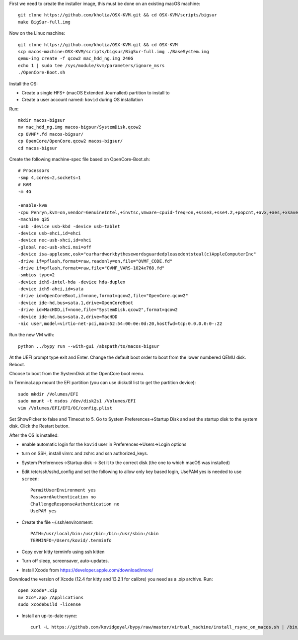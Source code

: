 First we need to create the installer image, this must be done on an existing macOS machine::

    git clone https://github.com/kholia/OSX-KVM.git && cd OSX-KVM/scripts/bigsur
    make BigSur-full.img

Now on the Linux machine::

    git clone https://github.com/kholia/OSX-KVM.git && cd OSX-KVM
    scp macos-machine:OSX-KVM/scripts/bigsur/BigSur-full.img ./BaseSystem.img
    qemu-img create -f qcow2 mac_hdd_ng.img 240G
    echo 1 | sudo tee /sys/module/kvm/parameters/ignore_msrs
    ./OpenCore-Boot.sh

Install the OS:

* Create a single HFS+ (macOS Extended Journalled) partition to install to

* Create a user account named: ``kovid`` during OS installation

Run::

    mkdir macos-bigsur
    mv mac_hdd_ng.img macos-bigsur/SystemDisk.qcow2
    cp OVMF*.fd macos-bigsur/
    cp OpenCore/OpenCore.qcow2 macos-bigsur/
    cd macos-bigsur

Create the following machine-spec file based on OpenCore-Boot.sh::

    # Processors
    -smp 4,cores=2,sockets=1
    # RAM
    -m 4G

    -enable-kvm
    -cpu Penryn,kvm=on,vendor=GenuineIntel,+invtsc,vmware-cpuid-freq=on,+ssse3,+sse4.2,+popcnt,+avx,+aes,+xsave,+xsaveopt,check
    -machine q35
    -usb -device usb-kbd -device usb-tablet
    -device usb-ehci,id=ehci
    -device nec-usb-xhci,id=xhci
    -global nec-usb-xhci.msi=off
    -device isa-applesmc,osk="ourhardworkbythesewordsguardedpleasedontsteal(c)AppleComputerInc"
    -drive if=pflash,format=raw,readonly=on,file="OVMF_CODE.fd"
    -drive if=pflash,format=raw,file="OVMF_VARS-1024x768.fd"
    -smbios type=2
    -device ich9-intel-hda -device hda-duplex
    -device ich9-ahci,id=sata
    -drive id=OpenCoreBoot,if=none,format=qcow2,file="OpenCore.qcow2"
    -device ide-hd,bus=sata.1,drive=OpenCoreBoot
    -drive id=MacHDD,if=none,file="SystemDisk.qcow2",format=qcow2
    -device ide-hd,bus=sata.2,drive=MacHDD
    -nic user,model=virtio-net-pci,mac=52:54:00:0e:0d:20,hostfwd=tcp:0.0.0.0:0-:22

Run the new VM with::

    python ../bypy run --with-gui /abspath/to/macos-bigsur

At the UEFI prompt type exit and Enter. Change the default boot order to boot
from the lower numbered QEMU disk. Reboot.

Choose to boot from the SystemDisk at the OpenCore boot menu.

In Terminal.app mount the EFI partition (you can use diskutil list to get the partition device)::

    sudo mkdir /Volumes/EFI
    sudo mount -t msdos /dev/disk2s1 /Volumes/EFI
    vim /Volumes/EFI/EFI/OC/config.plist

Set ShowPicker to false and Timeout to 5. Go to System Preferences->Startup
Disk and set the startup disk to the system disk. Click the Restart button.


After the OS is installed:

* enable automatic login for the ``kovid`` user in Preferences->Users->Login
  options

* turn on SSH, install vimrc and zshrc and ssh authorized_keys.

* System Preferences->Startup disk -> Set it to the correct disk (the one to
  which macOS was installed)

* Edit /etc/ssh/sshd_config and set the following to allow only key based login,
  UsePAM yes is needed to use ``screen``::

    PermitUserEnvironment yes
    PasswordAuthentication no
    ChallengeResponseAuthentication no
    UsePAM yes

* Create the file ~/.ssh/environment::

    PATH=/usr/local/bin:/usr/bin:/bin:/usr/sbin:/sbin
    TERMINFO=/Users/kovid/.terminfo

* Copy over kitty terminfo using ssh kitten

* Turn off sleep, screensaver, auto-updates.

* Install Xcode from https://developer.apple.com/download/more/
Download the version of Xcode (12.4 for kitty and 13.2.1 for calibre) you need as a .xip archive. Run::

    open Xcode*.xip
    mv Xco*.app /Applications
    sudo xcodebuild -license

* Install an up-to-date rsync::

    curl -L https://github.com/kovidgoyal/bypy/raw/master/virtual_machine/install_rsync_on_macos.sh | /bin/zsh /dev/stdin

